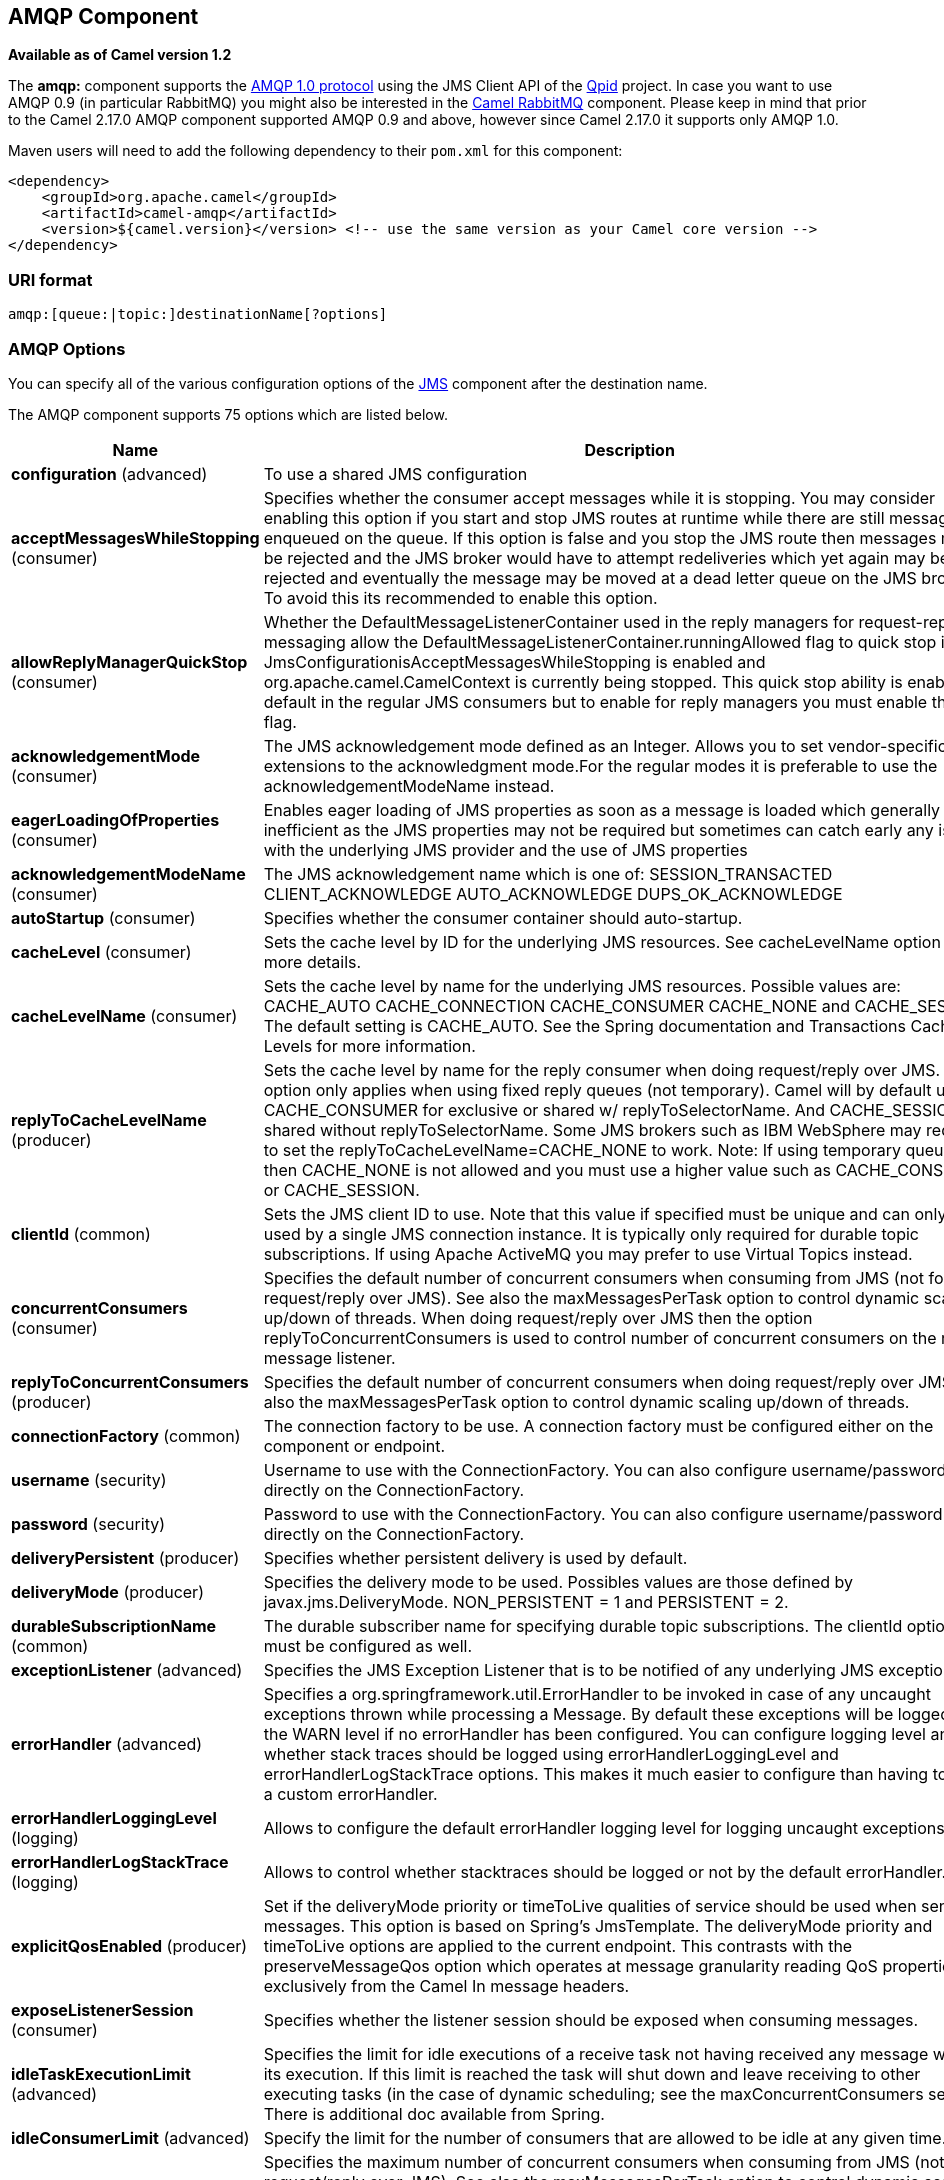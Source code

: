 ## AMQP Component

*Available as of Camel version 1.2*

The *amqp:* component supports the http://www.amqp.org/[AMQP 1.0
protocol] using the JMS Client API of the http://qpid.apache.org/[Qpid]
project. In case you want to use AMQP 0.9 (in particular RabbitMQ) you
might also be interested in the link:rabbitmq.html[Camel RabbitMQ]
component. Please keep in mind that prior to the Camel 2.17.0 AMQP
component supported AMQP 0.9 and above, however since Camel 2.17.0 it
supports only AMQP 1.0.

Maven users will need to add the following dependency to their `pom.xml`
for this component:

[source,xml]
------------------------------------------------------------------------------------------------
<dependency>
    <groupId>org.apache.camel</groupId>
    <artifactId>camel-amqp</artifactId>
    <version>${camel.version}</version> <!-- use the same version as your Camel core version -->
</dependency>
------------------------------------------------------------------------------------------------

### URI format

[source,java]
---------------------------------------------
amqp:[queue:|topic:]destinationName[?options]
---------------------------------------------

### AMQP Options

You can specify all of the various configuration options of the
link:../../../../camel-jms/src/main/docs/readme.html[JMS] component after the destination name.




// component options: START
The AMQP component supports 75 options which are listed below.



[width="100%",cols="2,6,1,1",options="header"]
|=======================================================================
| Name | Description | Default | Type
| **configuration** (advanced) | To use a shared JMS configuration |   | JmsConfiguration
| **acceptMessagesWhileStopping** (consumer) | Specifies whether the consumer accept messages while it is stopping. You may consider enabling this option if you start and stop JMS routes at runtime while there are still messages enqueued on the queue. If this option is false and you stop the JMS route then messages may be rejected and the JMS broker would have to attempt redeliveries which yet again may be rejected and eventually the message may be moved at a dead letter queue on the JMS broker. To avoid this its recommended to enable this option. | false  | boolean
| **allowReplyManagerQuickStop** (consumer) | Whether the DefaultMessageListenerContainer used in the reply managers for request-reply messaging allow the DefaultMessageListenerContainer.runningAllowed flag to quick stop in case JmsConfigurationisAcceptMessagesWhileStopping is enabled and org.apache.camel.CamelContext is currently being stopped. This quick stop ability is enabled by default in the regular JMS consumers but to enable for reply managers you must enable this flag. | false  | boolean
| **acknowledgementMode** (consumer) | The JMS acknowledgement mode defined as an Integer. Allows you to set vendor-specific extensions to the acknowledgment mode.For the regular modes it is preferable to use the acknowledgementModeName instead. |   | int
| **eagerLoadingOfProperties** (consumer) | Enables eager loading of JMS properties as soon as a message is loaded which generally is inefficient as the JMS properties may not be required but sometimes can catch early any issues with the underlying JMS provider and the use of JMS properties | false  | boolean
| **acknowledgementModeName** (consumer) | The JMS acknowledgement name which is one of: SESSION_TRANSACTED CLIENT_ACKNOWLEDGE AUTO_ACKNOWLEDGE DUPS_OK_ACKNOWLEDGE | AUTO_ ACKNOWLEDGE  | String
| **autoStartup** (consumer) | Specifies whether the consumer container should auto-startup. | true  | boolean
| **cacheLevel** (consumer) | Sets the cache level by ID for the underlying JMS resources. See cacheLevelName option for more details. |   | int
| **cacheLevelName** (consumer) | Sets the cache level by name for the underlying JMS resources. Possible values are: CACHE_AUTO CACHE_CONNECTION CACHE_CONSUMER CACHE_NONE and CACHE_SESSION. The default setting is CACHE_AUTO. See the Spring documentation and Transactions Cache Levels for more information. | CACHE_AUTO  | String
| **replyToCacheLevelName** (producer) | Sets the cache level by name for the reply consumer when doing request/reply over JMS. This option only applies when using fixed reply queues (not temporary). Camel will by default use: CACHE_CONSUMER for exclusive or shared w/ replyToSelectorName. And CACHE_SESSION for shared without replyToSelectorName. Some JMS brokers such as IBM WebSphere may require to set the replyToCacheLevelName=CACHE_NONE to work. Note: If using temporary queues then CACHE_NONE is not allowed and you must use a higher value such as CACHE_CONSUMER or CACHE_SESSION. |   | String
| **clientId** (common) | Sets the JMS client ID to use. Note that this value if specified must be unique and can only be used by a single JMS connection instance. It is typically only required for durable topic subscriptions. If using Apache ActiveMQ you may prefer to use Virtual Topics instead. |   | String
| **concurrentConsumers** (consumer) | Specifies the default number of concurrent consumers when consuming from JMS (not for request/reply over JMS). See also the maxMessagesPerTask option to control dynamic scaling up/down of threads. When doing request/reply over JMS then the option replyToConcurrentConsumers is used to control number of concurrent consumers on the reply message listener. | 1  | int
| **replyToConcurrentConsumers** (producer) | Specifies the default number of concurrent consumers when doing request/reply over JMS. See also the maxMessagesPerTask option to control dynamic scaling up/down of threads. | 1  | int
| **connectionFactory** (common) | The connection factory to be use. A connection factory must be configured either on the component or endpoint. |   | ConnectionFactory
| **username** (security) | Username to use with the ConnectionFactory. You can also configure username/password directly on the ConnectionFactory. |   | String
| **password** (security) | Password to use with the ConnectionFactory. You can also configure username/password directly on the ConnectionFactory. |   | String
| **deliveryPersistent** (producer) | Specifies whether persistent delivery is used by default. | true  | boolean
| **deliveryMode** (producer) | Specifies the delivery mode to be used. Possibles values are those defined by javax.jms.DeliveryMode. NON_PERSISTENT = 1 and PERSISTENT = 2. |   | Integer
| **durableSubscriptionName** (common) | The durable subscriber name for specifying durable topic subscriptions. The clientId option must be configured as well. |   | String
| **exceptionListener** (advanced) | Specifies the JMS Exception Listener that is to be notified of any underlying JMS exceptions. |   | ExceptionListener
| **errorHandler** (advanced) | Specifies a org.springframework.util.ErrorHandler to be invoked in case of any uncaught exceptions thrown while processing a Message. By default these exceptions will be logged at the WARN level if no errorHandler has been configured. You can configure logging level and whether stack traces should be logged using errorHandlerLoggingLevel and errorHandlerLogStackTrace options. This makes it much easier to configure than having to code a custom errorHandler. |   | ErrorHandler
| **errorHandlerLoggingLevel** (logging) | Allows to configure the default errorHandler logging level for logging uncaught exceptions. | WARN  | LoggingLevel
| **errorHandlerLogStackTrace** (logging) | Allows to control whether stacktraces should be logged or not by the default errorHandler. | true  | boolean
| **explicitQosEnabled** (producer) | Set if the deliveryMode priority or timeToLive qualities of service should be used when sending messages. This option is based on Spring's JmsTemplate. The deliveryMode priority and timeToLive options are applied to the current endpoint. This contrasts with the preserveMessageQos option which operates at message granularity reading QoS properties exclusively from the Camel In message headers. | false  | boolean
| **exposeListenerSession** (consumer) | Specifies whether the listener session should be exposed when consuming messages. | false  | boolean
| **idleTaskExecutionLimit** (advanced) | Specifies the limit for idle executions of a receive task not having received any message within its execution. If this limit is reached the task will shut down and leave receiving to other executing tasks (in the case of dynamic scheduling; see the maxConcurrentConsumers setting). There is additional doc available from Spring. | 1  | int
| **idleConsumerLimit** (advanced) | Specify the limit for the number of consumers that are allowed to be idle at any given time. | 1  | int
| **maxConcurrentConsumers** (consumer) | Specifies the maximum number of concurrent consumers when consuming from JMS (not for request/reply over JMS). See also the maxMessagesPerTask option to control dynamic scaling up/down of threads. When doing request/reply over JMS then the option replyToMaxConcurrentConsumers is used to control number of concurrent consumers on the reply message listener. |   | int
| **replyToMaxConcurrent Consumers** (producer) | Specifies the maximum number of concurrent consumers when using request/reply over JMS. See also the maxMessagesPerTask option to control dynamic scaling up/down of threads. |   | int
| **replyOnTimeoutToMax ConcurrentConsumers** (producer) | Specifies the maximum number of concurrent consumers for continue routing when timeout occurred when using request/reply over JMS. | 1  | int
| **maxMessagesPerTask** (advanced) | The number of messages per task. -1 is unlimited. If you use a range for concurrent consumers (eg min max) then this option can be used to set a value to eg 100 to control how fast the consumers will shrink when less work is required. | -1  | int
| **messageConverter** (advanced) | To use a custom Spring org.springframework.jms.support.converter.MessageConverter so you can be in control how to map to/from a javax.jms.Message. |   | MessageConverter
| **mapJmsMessage** (advanced) | Specifies whether Camel should auto map the received JMS message to a suited payload type such as javax.jms.TextMessage to a String etc. | true  | boolean
| **messageIdEnabled** (advanced) | When sending specifies whether message IDs should be added. This is just an hint to the JMS broker.If the JMS provider accepts this hint these messages must have the message ID set to null; if the provider ignores the hint the message ID must be set to its normal unique value | true  | boolean
| **messageTimestampEnabled** (advanced) | Specifies whether timestamps should be enabled by default on sending messages. This is just an hint to the JMS broker.If the JMS provider accepts this hint these messages must have the timestamp set to zero; if the provider ignores the hint the timestamp must be set to its normal value | true  | boolean
| **alwaysCopyMessage** (producer) | If true Camel will always make a JMS message copy of the message when it is passed to the producer for sending. Copying the message is needed in some situations such as when a replyToDestinationSelectorName is set (incidentally Camel will set the alwaysCopyMessage option to true if a replyToDestinationSelectorName is set) | false  | boolean
| **useMessageIDAsCorrelation ID** (advanced) | Specifies whether JMSMessageID should always be used as JMSCorrelationID for InOut messages. | false  | boolean
| **priority** (producer) | Values greater than 1 specify the message priority when sending (where 0 is the lowest priority and 9 is the highest). The explicitQosEnabled option must also be enabled in order for this option to have any effect. | 4  | int
| **pubSubNoLocal** (advanced) | Specifies whether to inhibit the delivery of messages published by its own connection. | false  | boolean
| **receiveTimeout** (advanced) | The timeout for receiving messages (in milliseconds). | 1000  | long
| **recoveryInterval** (advanced) | Specifies the interval between recovery attempts i.e. when a connection is being refreshed in milliseconds. The default is 5000 ms that is 5 seconds. | 5000  | long
| **subscriptionDurable** (common) | Deprecated: Enabled by default if you specify a durableSubscriptionName and a clientId. | false  | boolean
| **taskExecutor** (consumer) | Allows you to specify a custom task executor for consuming messages. |   | TaskExecutor
| **timeToLive** (producer) | When sending messages specifies the time-to-live of the message (in milliseconds). | -1  | long
| **transacted** (transaction) | Specifies whether to use transacted mode | false  | boolean
| **lazyCreateTransaction Manager** (transaction) | If true Camel will create a JmsTransactionManager if there is no transactionManager injected when option transacted=true. | true  | boolean
| **transactionManager** (transaction) | The Spring transaction manager to use. |   | PlatformTransaction Manager
| **transactionName** (transaction) | The name of the transaction to use. |   | String
| **transactionTimeout** (transaction) | The timeout value of the transaction (in seconds) if using transacted mode. | -1  | int
| **testConnectionOnStartup** (common) | Specifies whether to test the connection on startup. This ensures that when Camel starts that all the JMS consumers have a valid connection to the JMS broker. If a connection cannot be granted then Camel throws an exception on startup. This ensures that Camel is not started with failed connections. The JMS producers is tested as well. | false  | boolean
| **asyncStartListener** (advanced) | Whether to startup the JmsConsumer message listener asynchronously when starting a route. For example if a JmsConsumer cannot get a connection to a remote JMS broker then it may block while retrying and/or failover. This will cause Camel to block while starting routes. By setting this option to true you will let routes startup while the JmsConsumer connects to the JMS broker using a dedicated thread in asynchronous mode. If this option is used then beware that if the connection could not be established then an exception is logged at WARN level and the consumer will not be able to receive messages; You can then restart the route to retry. | false  | boolean
| **asyncStopListener** (advanced) | Whether to stop the JmsConsumer message listener asynchronously when stopping a route. | false  | boolean
| **forceSendOriginalMessage** (producer) | When using mapJmsMessage=false Camel will create a new JMS message to send to a new JMS destination if you touch the headers (get or set) during the route. Set this option to true to force Camel to send the original JMS message that was received. | false  | boolean
| **requestTimeout** (producer) | The timeout for waiting for a reply when using the InOut Exchange Pattern (in milliseconds). The default is 20 seconds. You can include the header CamelJmsRequestTimeout to override this endpoint configured timeout value and thus have per message individual timeout values. See also the requestTimeoutCheckerInterval option. | 20000  | long
| **requestTimeoutChecker Interval** (advanced) | Configures how often Camel should check for timed out Exchanges when doing request/reply over JMS. By default Camel checks once per second. But if you must react faster when a timeout occurs then you can lower this interval to check more frequently. The timeout is determined by the option requestTimeout. | 1000  | long
| **transferExchange** (advanced) | You can transfer the exchange over the wire instead of just the body and headers. The following fields are transferred: In body Out body Fault body In headers Out headers Fault headers exchange properties exchange exception. This requires that the objects are serializable. Camel will exclude any non-serializable objects and log it at WARN level. You must enable this option on both the producer and consumer side so Camel knows the payloads is an Exchange and not a regular payload. | false  | boolean
| **transferException** (advanced) | If enabled and you are using Request Reply messaging (InOut) and an Exchange failed on the consumer side then the caused Exception will be send back in response as a javax.jms.ObjectMessage. If the client is Camel the returned Exception is rethrown. This allows you to use Camel JMS as a bridge in your routing - for example using persistent queues to enable robust routing. Notice that if you also have transferExchange enabled this option takes precedence. The caught exception is required to be serializable. The original Exception on the consumer side can be wrapped in an outer exception such as org.apache.camel.RuntimeCamelException when returned to the producer. | false  | boolean
| **transferFault** (advanced) | If enabled and you are using Request Reply messaging (InOut) and an Exchange failed with a SOAP fault (not exception) on the consumer side then the fault flag on MessageisFault() will be send back in the response as a JMS header with the key org.apache.camel.component.jms.JmsConstantsJMS_TRANSFER_FAULTJMS_TRANSFER_FAULT. If the client is Camel the returned fault flag will be set on the link org.apache.camel.MessagesetFault(boolean). You may want to enable this when using Camel components that support faults such as SOAP based such as cxf or spring-ws. | false  | boolean
| **jmsOperations** (advanced) | Allows you to use your own implementation of the org.springframework.jms.core.JmsOperations interface. Camel uses JmsTemplate as default. Can be used for testing purpose but not used much as stated in the spring API docs. |   | JmsOperations
| **destinationResolver** (advanced) | A pluggable org.springframework.jms.support.destination.DestinationResolver that allows you to use your own resolver (for example to lookup the real destination in a JNDI registry). |   | DestinationResolver
| **replyToType** (producer) | Allows for explicitly specifying which kind of strategy to use for replyTo queues when doing request/reply over JMS. Possible values are: Temporary Shared or Exclusive. By default Camel will use temporary queues. However if replyTo has been configured then Shared is used by default. This option allows you to use exclusive queues instead of shared ones. See Camel JMS documentation for more details and especially the notes about the implications if running in a clustered environment and the fact that Shared reply queues has lower performance than its alternatives Temporary and Exclusive. |   | ReplyToType
| **preserveMessageQos** (producer) | Set to true if you want to send message using the QoS settings specified on the message instead of the QoS settings on the JMS endpoint. The following three headers are considered JMSPriority JMSDeliveryMode and JMSExpiration. You can provide all or only some of them. If not provided Camel will fall back to use the values from the endpoint instead. So when using this option the headers override the values from the endpoint. The explicitQosEnabled option by contrast will only use options set on the endpoint and not values from the message header. | false  | boolean
| **asyncConsumer** (consumer) | Whether the JmsConsumer processes the Exchange asynchronously. If enabled then the JmsConsumer may pickup the next message from the JMS queue while the previous message is being processed asynchronously (by the Asynchronous Routing Engine). This means that messages may be processed not 100 strictly in order. If disabled (as default) then the Exchange is fully processed before the JmsConsumer will pickup the next message from the JMS queue. Note if transacted has been enabled then asyncConsumer=true does not run asynchronously as transaction must be executed synchronously (Camel 3.0 may support async transactions). | false  | boolean
| **allowNullBody** (producer) | Whether to allow sending messages with no body. If this option is false and the message body is null then an JMSException is thrown. | true  | boolean
| **includeSentJMSMessageID** (producer) | Only applicable when sending to JMS destination using InOnly (eg fire and forget). Enabling this option will enrich the Camel Exchange with the actual JMSMessageID that was used by the JMS client when the message was sent to the JMS destination. | false  | boolean
| **includeAllJMSXProperties** (advanced) | Whether to include all JMSXxxx properties when mapping from JMS to Camel Message. Setting this to true will include properties such as JMSXAppID and JMSXUserID etc. Note: If you are using a custom headerFilterStrategy then this option does not apply. | false  | boolean
| **defaultTaskExecutorType** (consumer) | Specifies what default TaskExecutor type to use in the DefaultMessageListenerContainer for both consumer endpoints and the ReplyTo consumer of producer endpoints. Possible values: SimpleAsync (uses Spring's SimpleAsyncTaskExecutor) or ThreadPool (uses Spring's ThreadPoolTaskExecutor with optimal values - cached threadpool-like). If not set it defaults to the previous behaviour which uses a cached thread pool for consumer endpoints and SimpleAsync for reply consumers. The use of ThreadPool is recommended to reduce thread trash in elastic configurations with dynamically increasing and decreasing concurrent consumers. |   | DefaultTaskExecutor Type
| **jmsKeyFormatStrategy** (advanced) | Pluggable strategy for encoding and decoding JMS keys so they can be compliant with the JMS specification. Camel provides two implementations out of the box: default and passthrough. The default strategy will safely marshal dots and hyphens (. and -). The passthrough strategy leaves the key as is. Can be used for JMS brokers which do not care whether JMS header keys contain illegal characters. You can provide your own implementation of the org.apache.camel.component.jms.JmsKeyFormatStrategy and refer to it using the notation. |   | JmsKeyFormatStrategy
| **queueBrowseStrategy** (advanced) | To use a custom QueueBrowseStrategy when browsing queues |   | QueueBrowseStrategy
| **messageCreatedStrategy** (advanced) | To use the given MessageCreatedStrategy which are invoked when Camel creates new instances of javax.jms.Message objects when Camel is sending a JMS message. |   | MessageCreatedStrategy
| **waitForProvisionCorrelation ToBeUpdatedCounter** (advanced) | Number of times to wait for provisional correlation id to be updated to the actual correlation id when doing request/reply over JMS and when the option useMessageIDAsCorrelationID is enabled. | 50  | int
| **waitForProvisionCorrelation ToBeUpdatedThreadSleeping Time** (advanced) | Interval in millis to sleep each time while waiting for provisional correlation id to be updated. | 100  | long
| **correlationProperty** (producer) | Use this JMS property to correlate messages in InOut exchange pattern (request-reply) instead of JMSCorrelationID property. This allows you to exchange messages with systems that do not correlate messages using JMSCorrelationID JMS property. If used JMSCorrelationID will not be used or set by Camel. The value of here named property will be generated if not supplied in the header of the message under the same name. |   | String
| **headerFilterStrategy** (filter) | To use a custom org.apache.camel.spi.HeaderFilterStrategy to filter header to and from Camel message. |   | HeaderFilterStrategy
| **resolvePropertyPlaceholders** (advanced) | Whether the component should resolve property placeholders on itself when starting. Only properties which are of String type can use property placeholders. | true  | boolean
|=======================================================================
// component options: END







// endpoint options: START
The AMQP endpoint is configured using URI syntax:

    amqp:destinationType:destinationName

with the following path and query parameters:

#### Path Parameters (2 parameters):

[width="100%",cols="2,6,1,1",options="header"]
|=======================================================================
| Name | Description | Default | Type
| **destinationType** | The kind of destination to use | queue | String
| **destinationName** | *Required* Name of the queue or topic to use as destination |  | String
|=======================================================================

#### Query Parameters (85 parameters):

[width="100%",cols="2,6,1,1",options="header"]
|=======================================================================
| Name | Description | Default | Type
| **clientId** (common) | Sets the JMS client ID to use. Note that this value if specified must be unique and can only be used by a single JMS connection instance. It is typically only required for durable topic subscriptions. If using Apache ActiveMQ you may prefer to use Virtual Topics instead. |  | String
| **connectionFactory** (common) | The connection factory to be use. A connection factory must be configured either on the component or endpoint. |  | ConnectionFactory
| **disableReplyTo** (common) | If true a producer will behave like a InOnly exchange with the exception that JMSReplyTo header is sent out and not be suppressed like in the case of InOnly. Like InOnly the producer will not wait for a reply. A consumer with this flag will behave like InOnly. This feature can be used to bridge InOut requests to another queue so that a route on the other queue will send its response directly back to the original JMSReplyTo. | false | boolean
| **durableSubscriptionName** (common) | The durable subscriber name for specifying durable topic subscriptions. The clientId option must be configured as well. |  | String
| **jmsMessageType** (common) | Allows you to force the use of a specific javax.jms.Message implementation for sending JMS messages. Possible values are: Bytes Map Object Stream Text. By default Camel would determine which JMS message type to use from the In body type. This option allows you to specify it. |  | JmsMessageType
| **testConnectionOnStartup** (common) | Specifies whether to test the connection on startup. This ensures that when Camel starts that all the JMS consumers have a valid connection to the JMS broker. If a connection cannot be granted then Camel throws an exception on startup. This ensures that Camel is not started with failed connections. The JMS producers is tested as well. | false | boolean
| **acknowledgementModeName** (consumer) | The JMS acknowledgement name which is one of: SESSION_TRANSACTED CLIENT_ACKNOWLEDGE AUTO_ACKNOWLEDGE DUPS_OK_ACKNOWLEDGE | AUTO_ ACKNOWLEDGE | String
| **asyncConsumer** (consumer) | Whether the JmsConsumer processes the Exchange asynchronously. If enabled then the JmsConsumer may pickup the next message from the JMS queue while the previous message is being processed asynchronously (by the Asynchronous Routing Engine). This means that messages may be processed not 100 strictly in order. If disabled (as default) then the Exchange is fully processed before the JmsConsumer will pickup the next message from the JMS queue. Note if transacted has been enabled then asyncConsumer=true does not run asynchronously as transaction must be executed synchronously (Camel 3.0 may support async transactions). | false | boolean
| **autoStartup** (consumer) | Specifies whether the consumer container should auto-startup. | true | boolean
| **bridgeErrorHandler** (consumer) | Allows for bridging the consumer to the Camel routing Error Handler which mean any exceptions occurred while the consumer is trying to pickup incoming messages or the likes will now be processed as a message and handled by the routing Error Handler. By default the consumer will use the org.apache.camel.spi.ExceptionHandler to deal with exceptions that will be logged at WARN or ERROR level and ignored. | false | boolean
| **cacheLevel** (consumer) | Sets the cache level by ID for the underlying JMS resources. See cacheLevelName option for more details. |  | int
| **cacheLevelName** (consumer) | Sets the cache level by name for the underlying JMS resources. Possible values are: CACHE_AUTO CACHE_CONNECTION CACHE_CONSUMER CACHE_NONE and CACHE_SESSION. The default setting is CACHE_AUTO. See the Spring documentation and Transactions Cache Levels for more information. | CACHE_AUTO | String
| **concurrentConsumers** (consumer) | Specifies the default number of concurrent consumers when consuming from JMS (not for request/reply over JMS). See also the maxMessagesPerTask option to control dynamic scaling up/down of threads. When doing request/reply over JMS then the option replyToConcurrentConsumers is used to control number of concurrent consumers on the reply message listener. | 1 | int
| **maxConcurrentConsumers** (consumer) | Specifies the maximum number of concurrent consumers when consuming from JMS (not for request/reply over JMS). See also the maxMessagesPerTask option to control dynamic scaling up/down of threads. When doing request/reply over JMS then the option replyToMaxConcurrentConsumers is used to control number of concurrent consumers on the reply message listener. |  | int
| **replyTo** (consumer) | Provides an explicit ReplyTo destination which overrides any incoming value of Message.getJMSReplyTo(). |  | String
| **replyToDeliveryPersistent** (consumer) | Specifies whether to use persistent delivery by default for replies. | true | boolean
| **selector** (consumer) | Sets the JMS selector to use |  | String
| **acceptMessagesWhileStopping** (consumer) | Specifies whether the consumer accept messages while it is stopping. You may consider enabling this option if you start and stop JMS routes at runtime while there are still messages enqueued on the queue. If this option is false and you stop the JMS route then messages may be rejected and the JMS broker would have to attempt redeliveries which yet again may be rejected and eventually the message may be moved at a dead letter queue on the JMS broker. To avoid this its recommended to enable this option. | false | boolean
| **allowReplyManagerQuickStop** (consumer) | Whether the DefaultMessageListenerContainer used in the reply managers for request-reply messaging allow the DefaultMessageListenerContainer.runningAllowed flag to quick stop in case JmsConfigurationisAcceptMessagesWhileStopping is enabled and org.apache.camel.CamelContext is currently being stopped. This quick stop ability is enabled by default in the regular JMS consumers but to enable for reply managers you must enable this flag. | false | boolean
| **consumerType** (consumer) | The consumer type to use which can be one of: Simple Default or Custom. The consumer type determines which Spring JMS listener to use. Default will use org.springframework.jms.listener.DefaultMessageListenerContainer Simple will use org.springframework.jms.listener.SimpleMessageListenerContainer. When Custom is specified the MessageListenerContainerFactory defined by the messageListenerContainerFactory option will determine what org.springframework.jms.listener.AbstractMessageListenerContainer to use. | Default | ConsumerType
| **defaultTaskExecutorType** (consumer) | Specifies what default TaskExecutor type to use in the DefaultMessageListenerContainer for both consumer endpoints and the ReplyTo consumer of producer endpoints. Possible values: SimpleAsync (uses Spring's SimpleAsyncTaskExecutor) or ThreadPool (uses Spring's ThreadPoolTaskExecutor with optimal values - cached threadpool-like). If not set it defaults to the previous behaviour which uses a cached thread pool for consumer endpoints and SimpleAsync for reply consumers. The use of ThreadPool is recommended to reduce thread trash in elastic configurations with dynamically increasing and decreasing concurrent consumers. |  | DefaultTaskExecutor Type
| **eagerLoadingOfProperties** (consumer) | Enables eager loading of JMS properties as soon as a message is loaded which generally is inefficient as the JMS properties may not be required but sometimes can catch early any issues with the underlying JMS provider and the use of JMS properties | false | boolean
| **exceptionHandler** (consumer) | To let the consumer use a custom ExceptionHandler. Notice if the option bridgeErrorHandler is enabled then this options is not in use. By default the consumer will deal with exceptions that will be logged at WARN or ERROR level and ignored. |  | ExceptionHandler
| **exchangePattern** (consumer) | Sets the exchange pattern when the consumer creates an exchange. |  | ExchangePattern
| **exposeListenerSession** (consumer) | Specifies whether the listener session should be exposed when consuming messages. | false | boolean
| **replyToSameDestination Allowed** (consumer) | Whether a JMS consumer is allowed to send a reply message to the same destination that the consumer is using to consume from. This prevents an endless loop by consuming and sending back the same message to itself. | false | boolean
| **taskExecutor** (consumer) | Allows you to specify a custom task executor for consuming messages. |  | TaskExecutor
| **deliveryMode** (producer) | Specifies the delivery mode to be used. Possibles values are those defined by javax.jms.DeliveryMode. NON_PERSISTENT = 1 and PERSISTENT = 2. |  | Integer
| **deliveryPersistent** (producer) | Specifies whether persistent delivery is used by default. | true | boolean
| **explicitQosEnabled** (producer) | Set if the deliveryMode priority or timeToLive qualities of service should be used when sending messages. This option is based on Spring's JmsTemplate. The deliveryMode priority and timeToLive options are applied to the current endpoint. This contrasts with the preserveMessageQos option which operates at message granularity reading QoS properties exclusively from the Camel In message headers. | false | Boolean
| **preserveMessageQos** (producer) | Set to true if you want to send message using the QoS settings specified on the message instead of the QoS settings on the JMS endpoint. The following three headers are considered JMSPriority JMSDeliveryMode and JMSExpiration. You can provide all or only some of them. If not provided Camel will fall back to use the values from the endpoint instead. So when using this option the headers override the values from the endpoint. The explicitQosEnabled option by contrast will only use options set on the endpoint and not values from the message header. | false | boolean
| **priority** (producer) | Values greater than 1 specify the message priority when sending (where 0 is the lowest priority and 9 is the highest). The explicitQosEnabled option must also be enabled in order for this option to have any effect. | 4 | int
| **replyToConcurrentConsumers** (producer) | Specifies the default number of concurrent consumers when doing request/reply over JMS. See also the maxMessagesPerTask option to control dynamic scaling up/down of threads. | 1 | int
| **replyToMaxConcurrent Consumers** (producer) | Specifies the maximum number of concurrent consumers when using request/reply over JMS. See also the maxMessagesPerTask option to control dynamic scaling up/down of threads. |  | int
| **replyToOnTimeoutMax ConcurrentConsumers** (producer) | Specifies the maximum number of concurrent consumers for continue routing when timeout occurred when using request/reply over JMS. | 1 | int
| **replyToOverride** (producer) | Provides an explicit ReplyTo destination in the JMS message which overrides the setting of replyTo. It is useful if you want to forward the message to a remote Queue and receive the reply message from the ReplyTo destination. |  | String
| **replyToType** (producer) | Allows for explicitly specifying which kind of strategy to use for replyTo queues when doing request/reply over JMS. Possible values are: Temporary Shared or Exclusive. By default Camel will use temporary queues. However if replyTo has been configured then Shared is used by default. This option allows you to use exclusive queues instead of shared ones. See Camel JMS documentation for more details and especially the notes about the implications if running in a clustered environment and the fact that Shared reply queues has lower performance than its alternatives Temporary and Exclusive. |  | ReplyToType
| **requestTimeout** (producer) | The timeout for waiting for a reply when using the InOut Exchange Pattern (in milliseconds). The default is 20 seconds. You can include the header CamelJmsRequestTimeout to override this endpoint configured timeout value and thus have per message individual timeout values. See also the requestTimeoutCheckerInterval option. | 20000 | long
| **timeToLive** (producer) | When sending messages specifies the time-to-live of the message (in milliseconds). | -1 | long
| **allowNullBody** (producer) | Whether to allow sending messages with no body. If this option is false and the message body is null then an JMSException is thrown. | true | boolean
| **alwaysCopyMessage** (producer) | If true Camel will always make a JMS message copy of the message when it is passed to the producer for sending. Copying the message is needed in some situations such as when a replyToDestinationSelectorName is set (incidentally Camel will set the alwaysCopyMessage option to true if a replyToDestinationSelectorName is set) | false | boolean
| **correlationProperty** (producer) | When using InOut exchange pattern use this JMS property instead of JMSCorrelationID JMS property to correlate messages. If set messages will be correlated solely on the value of this property JMSCorrelationID property will be ignored and not set by Camel. |  | String
| **disableTimeToLive** (producer) | Use this option to force disabling time to live. For example when you do request/reply over JMS then Camel will by default use the requestTimeout value as time to live on the message being sent. The problem is that the sender and receiver systems have to have their clocks synchronized so they are in sync. This is not always so easy to archive. So you can use disableTimeToLive=true to not set a time to live value on the sent message. Then the message will not expire on the receiver system. See below in section About time to live for more details. | false | boolean
| **forceSendOriginalMessage** (producer) | When using mapJmsMessage=false Camel will create a new JMS message to send to a new JMS destination if you touch the headers (get or set) during the route. Set this option to true to force Camel to send the original JMS message that was received. | false | boolean
| **includeSentJMSMessageID** (producer) | Only applicable when sending to JMS destination using InOnly (eg fire and forget). Enabling this option will enrich the Camel Exchange with the actual JMSMessageID that was used by the JMS client when the message was sent to the JMS destination. | false | boolean
| **replyToCacheLevelName** (producer) | Sets the cache level by name for the reply consumer when doing request/reply over JMS. This option only applies when using fixed reply queues (not temporary). Camel will by default use: CACHE_CONSUMER for exclusive or shared w/ replyToSelectorName. And CACHE_SESSION for shared without replyToSelectorName. Some JMS brokers such as IBM WebSphere may require to set the replyToCacheLevelName=CACHE_NONE to work. Note: If using temporary queues then CACHE_NONE is not allowed and you must use a higher value such as CACHE_CONSUMER or CACHE_SESSION. |  | String
| **replyToDestinationSelector Name** (producer) | Sets the JMS Selector using the fixed name to be used so you can filter out your own replies from the others when using a shared queue (that is if you are not using a temporary reply queue). |  | String
| **allowSerializedHeaders** (advanced) | Controls whether or not to include serialized headers. Applies only when transferExchange is true. This requires that the objects are serializable. Camel will exclude any non-serializable objects and log it at WARN level. | false | boolean
| **asyncStartListener** (advanced) | Whether to startup the JmsConsumer message listener asynchronously when starting a route. For example if a JmsConsumer cannot get a connection to a remote JMS broker then it may block while retrying and/or failover. This will cause Camel to block while starting routes. By setting this option to true you will let routes startup while the JmsConsumer connects to the JMS broker using a dedicated thread in asynchronous mode. If this option is used then beware that if the connection could not be established then an exception is logged at WARN level and the consumer will not be able to receive messages; You can then restart the route to retry. | false | boolean
| **asyncStopListener** (advanced) | Whether to stop the JmsConsumer message listener asynchronously when stopping a route. | false | boolean
| **destinationResolver** (advanced) | A pluggable org.springframework.jms.support.destination.DestinationResolver that allows you to use your own resolver (for example to lookup the real destination in a JNDI registry). |  | DestinationResolver
| **errorHandler** (advanced) | Specifies a org.springframework.util.ErrorHandler to be invoked in case of any uncaught exceptions thrown while processing a Message. By default these exceptions will be logged at the WARN level if no errorHandler has been configured. You can configure logging level and whether stack traces should be logged using errorHandlerLoggingLevel and errorHandlerLogStackTrace options. This makes it much easier to configure than having to code a custom errorHandler. |  | ErrorHandler
| **exceptionListener** (advanced) | Specifies the JMS Exception Listener that is to be notified of any underlying JMS exceptions. |  | ExceptionListener
| **headerFilterStrategy** (advanced) | To use a custom HeaderFilterStrategy to filter header to and from Camel message. |  | HeaderFilterStrategy
| **idleConsumerLimit** (advanced) | Specify the limit for the number of consumers that are allowed to be idle at any given time. | 1 | int
| **idleTaskExecutionLimit** (advanced) | Specifies the limit for idle executions of a receive task not having received any message within its execution. If this limit is reached the task will shut down and leave receiving to other executing tasks (in the case of dynamic scheduling; see the maxConcurrentConsumers setting). There is additional doc available from Spring. | 1 | int
| **includeAllJMSXProperties** (advanced) | Whether to include all JMSXxxx properties when mapping from JMS to Camel Message. Setting this to true will include properties such as JMSXAppID and JMSXUserID etc. Note: If you are using a custom headerFilterStrategy then this option does not apply. | false | boolean
| **jmsKeyFormatStrategy** (advanced) | Pluggable strategy for encoding and decoding JMS keys so they can be compliant with the JMS specification. Camel provides two implementations out of the box: default and passthrough. The default strategy will safely marshal dots and hyphens (. and -). The passthrough strategy leaves the key as is. Can be used for JMS brokers which do not care whether JMS header keys contain illegal characters. You can provide your own implementation of the org.apache.camel.component.jms.JmsKeyFormatStrategy and refer to it using the notation. |  | String
| **mapJmsMessage** (advanced) | Specifies whether Camel should auto map the received JMS message to a suited payload type such as javax.jms.TextMessage to a String etc. | true | boolean
| **maxMessagesPerTask** (advanced) | The number of messages per task. -1 is unlimited. If you use a range for concurrent consumers (eg min max) then this option can be used to set a value to eg 100 to control how fast the consumers will shrink when less work is required. | -1 | int
| **messageConverter** (advanced) | To use a custom Spring org.springframework.jms.support.converter.MessageConverter so you can be in control how to map to/from a javax.jms.Message. |  | MessageConverter
| **messageCreatedStrategy** (advanced) | To use the given MessageCreatedStrategy which are invoked when Camel creates new instances of javax.jms.Message objects when Camel is sending a JMS message. |  | MessageCreatedStrategy
| **messageIdEnabled** (advanced) | When sending specifies whether message IDs should be added. This is just an hint to the JMS broker.If the JMS provider accepts this hint these messages must have the message ID set to null; if the provider ignores the hint the message ID must be set to its normal unique value | true | boolean
| **messageListenerContainer Factory** (advanced) | Registry ID of the MessageListenerContainerFactory used to determine what org.springframework.jms.listener.AbstractMessageListenerContainer to use to consume messages. Setting this will automatically set consumerType to Custom. |  | MessageListener ContainerFactory
| **messageTimestampEnabled** (advanced) | Specifies whether timestamps should be enabled by default on sending messages. This is just an hint to the JMS broker.If the JMS provider accepts this hint these messages must have the timestamp set to zero; if the provider ignores the hint the timestamp must be set to its normal value | true | boolean
| **pubSubNoLocal** (advanced) | Specifies whether to inhibit the delivery of messages published by its own connection. | false | boolean
| **receiveTimeout** (advanced) | The timeout for receiving messages (in milliseconds). | 1000 | long
| **recoveryInterval** (advanced) | Specifies the interval between recovery attempts i.e. when a connection is being refreshed in milliseconds. The default is 5000 ms that is 5 seconds. | 5000 | long
| **requestTimeoutChecker Interval** (advanced) | Configures how often Camel should check for timed out Exchanges when doing request/reply over JMS. By default Camel checks once per second. But if you must react faster when a timeout occurs then you can lower this interval to check more frequently. The timeout is determined by the option requestTimeout. | 1000 | long
| **synchronous** (advanced) | Sets whether synchronous processing should be strictly used or Camel is allowed to use asynchronous processing (if supported). | false | boolean
| **transferException** (advanced) | If enabled and you are using Request Reply messaging (InOut) and an Exchange failed on the consumer side then the caused Exception will be send back in response as a javax.jms.ObjectMessage. If the client is Camel the returned Exception is rethrown. This allows you to use Camel JMS as a bridge in your routing - for example using persistent queues to enable robust routing. Notice that if you also have transferExchange enabled this option takes precedence. The caught exception is required to be serializable. The original Exception on the consumer side can be wrapped in an outer exception such as org.apache.camel.RuntimeCamelException when returned to the producer. | false | boolean
| **transferExchange** (advanced) | You can transfer the exchange over the wire instead of just the body and headers. The following fields are transferred: In body Out body Fault body In headers Out headers Fault headers exchange properties exchange exception. This requires that the objects are serializable. Camel will exclude any non-serializable objects and log it at WARN level. You must enable this option on both the producer and consumer side so Camel knows the payloads is an Exchange and not a regular payload. | false | boolean
| **transferFault** (advanced) | If enabled and you are using Request Reply messaging (InOut) and an Exchange failed with a SOAP fault (not exception) on the consumer side then the fault flag on MessageisFault() will be send back in the response as a JMS header with the key org.apache.camel.component.jms.JmsConstantsJMS_TRANSFER_FAULTJMS_TRANSFER_FAULT. If the client is Camel the returned fault flag will be set on the link org.apache.camel.MessagesetFault(boolean). You may want to enable this when using Camel components that support faults such as SOAP based such as cxf or spring-ws. | false | boolean
| **useMessageIDAsCorrelation ID** (advanced) | Specifies whether JMSMessageID should always be used as JMSCorrelationID for InOut messages. | false | boolean
| **waitForProvisionCorrelation ToBeUpdatedCounter** (advanced) | Number of times to wait for provisional correlation id to be updated to the actual correlation id when doing request/reply over JMS and when the option useMessageIDAsCorrelationID is enabled. | 50 | int
| **waitForProvisionCorrelation ToBeUpdatedThreadSleeping Time** (advanced) | Interval in millis to sleep each time while waiting for provisional correlation id to be updated. | 100 | long
| **errorHandlerLoggingLevel** (logging) | Allows to configure the default errorHandler logging level for logging uncaught exceptions. | WARN | LoggingLevel
| **errorHandlerLogStackTrace** (logging) | Allows to control whether stacktraces should be logged or not by the default errorHandler. | true | boolean
| **password** (security) | Password to use with the ConnectionFactory. You can also configure username/password directly on the ConnectionFactory. |  | String
| **username** (security) | Username to use with the ConnectionFactory. You can also configure username/password directly on the ConnectionFactory. |  | String
| **transacted** (transaction) | Specifies whether to use transacted mode | false | boolean
| **lazyCreateTransaction Manager** (transaction) | If true Camel will create a JmsTransactionManager if there is no transactionManager injected when option transacted=true. | true | boolean
| **transactionManager** (transaction) | The Spring transaction manager to use. |  | PlatformTransaction Manager
| **transactionName** (transaction) | The name of the transaction to use. |  | String
| **transactionTimeout** (transaction) | The timeout value of the transaction (in seconds) if using transacted mode. | -1 | int
|=======================================================================
// endpoint options: END




### Usage

As AMQP component is inherited from JMS component, the usage of the
former is almost identical to the latter:

*Using AMQP component*

[source,java]
------------------------------------
// Consuming from AMQP queue
from("amqp:queue:incoming").
  to(...);
 
// Sending message to the AMQP topic
from(...).
  to("amqp:topic:notify");
------------------------------------

### Configuring AMQP component

Starting from the Camel 2.16.1 you can also use the
`AMQPComponent#amqp10Component(String connectionURI)` factory method to
return the AMQP 1.0 component with the pre-configured topic prefix: 

*Creating AMQP 1.0 component*

[source,java]
-----------------------------------------------------------------------------------------
 AMQPComponent amqp = AMQPComponent.amqp10Component("amqp://guest:guest@localhost:5672");
-----------------------------------------------------------------------------------------

Keep in mind that starting from the
Camel 2.17 the `AMQPComponent#amqp10Component(String connectionURI)` factory
method has been deprecated on the behalf of the
`AMQPComponent#amqpComponent(String connectionURI)`: 

*Creating AMQP 1.0 component*

[source,java]
--------------------------------------------------------------------------------------------------------
AMQPComponent amqp = AMQPComponent.amqpComponent("amqp://localhost:5672");
 
AMQPComponent authorizedAmqp = AMQPComponent.amqpComponent("amqp://localhost:5672", "user", "password");
--------------------------------------------------------------------------------------------------------

Starting from Camel 2.17, in order to automatically configure the AMQP
component, you can also add an instance
of `org.apache.camel.component.amqp.AMQPConnectionDetails` to the
registry. For example for Spring Boot you just have to define bean:

*AMQP connection details auto-configuration*

[source,java]
-------------------------------------------------------------------------------------
@Bean
AMQPConnectionDetails amqpConnection() {
  return new AMQPConnectionDetails("amqp://localhost:5672"); 
}
 
@Bean
AMQPConnectionDetails securedAmqpConnection() {
  return new AMQPConnectionDetails("amqp://lcoalhost:5672", "username", "password"); 
}
-------------------------------------------------------------------------------------

Likewise, you can also use CDI producer methods when using Camel-CDI

*AMQP connection details auto-configuration for CDI*

[source,java]
-------------------------------------------------------------------------------------
@Produces
AMQPConnectionDetails amqpConnection() {
  return new AMQPConnectionDetails("amqp://localhost:5672");
}
------------------------------------------------------------------------------------- 

You can also rely on the link:properties.html[Camel properties] to read
the AMQP connection details. Factory
method `AMQPConnectionDetails.discoverAMQP()` attempts to read Camel
properties in a Kubernetes-like convention, just as demonstrated on the
snippet below:

 

*AMQP connection details auto-configuration*

[source,java]
-----------------------------------------------
export AMQP_SERVICE_HOST = "mybroker.com"
export AMQP_SERVICE_PORT = "6666"
export AMQP_SERVICE_USERNAME = "username"
export AMQP_SERVICE_PASSWORD = "password"
 
...
 
@Bean
AMQPConnectionDetails amqpConnection() {
  return AMQPConnectionDetails.discoverAMQP(); 
}
-----------------------------------------------

### Using topics

To have using topics working with `camel-amqp` you need to configure the
component to use `topic://` as topic prefix, as shown below:

[source,java]
-------------------------------------------------------------------------------------------------------------------------------
 <bean id="amqp" class="org.apache.camel.component.amqp.AmqpComponent">
   <property name="connectionFactory">
     <bean class="org.apache.qpid.jms.JmsConnectionFactory" factory-method="createFromURL">
       <property name="remoteURI" value="amqp://localhost:5672" />
       <property name="topicPrefix" value="topic://" />  <!-- only necessary when connecting to ActiveMQ over AMQP 1.0 -->
     </bean>
   </property>
 </bean>
-------------------------------------------------------------------------------------------------------------------------------

Keep in mind that both  `AMQPComponent#amqpComponent()` methods and
`AMQPConnectionDetails` pre-configure the component with the topic
prefix, so you don't have to configure it explicitly.

### See Also

* link:configuring-camel.html[Configuring Camel]
* link:component.html[Component]
* link:endpoint.html[Endpoint]
* link:getting-started.html[Getting Started]
